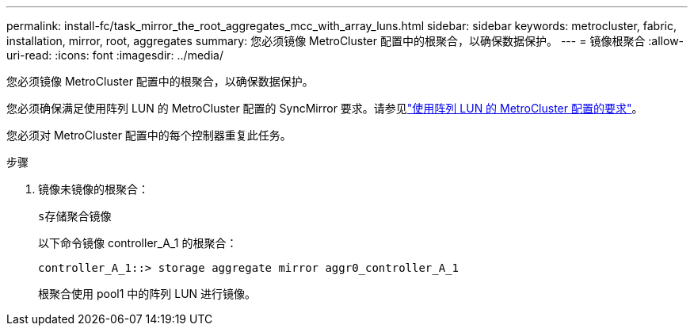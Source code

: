 ---
permalink: install-fc/task_mirror_the_root_aggregates_mcc_with_array_luns.html 
sidebar: sidebar 
keywords: metrocluster, fabric, installation, mirror, root, aggregates 
summary: 您必须镜像 MetroCluster 配置中的根聚合，以确保数据保护。 
---
= 镜像根聚合
:allow-uri-read: 
:icons: font
:imagesdir: ../media/


[role="lead"]
您必须镜像 MetroCluster 配置中的根聚合，以确保数据保护。

您必须确保满足使用阵列 LUN 的 MetroCluster 配置的 SyncMirror 要求。请参见link:reference_requirements_for_a_mcc_configuration_with_array_luns_reference.html["使用阵列 LUN 的 MetroCluster 配置的要求"]。

您必须对 MetroCluster 配置中的每个控制器重复此任务。

.步骤
. 镜像未镜像的根聚合：
+
`s存储聚合镜像`

+
以下命令镜像 controller_A_1 的根聚合：

+
[listing]
----
controller_A_1::> storage aggregate mirror aggr0_controller_A_1
----
+
根聚合使用 pool1 中的阵列 LUN 进行镜像。


